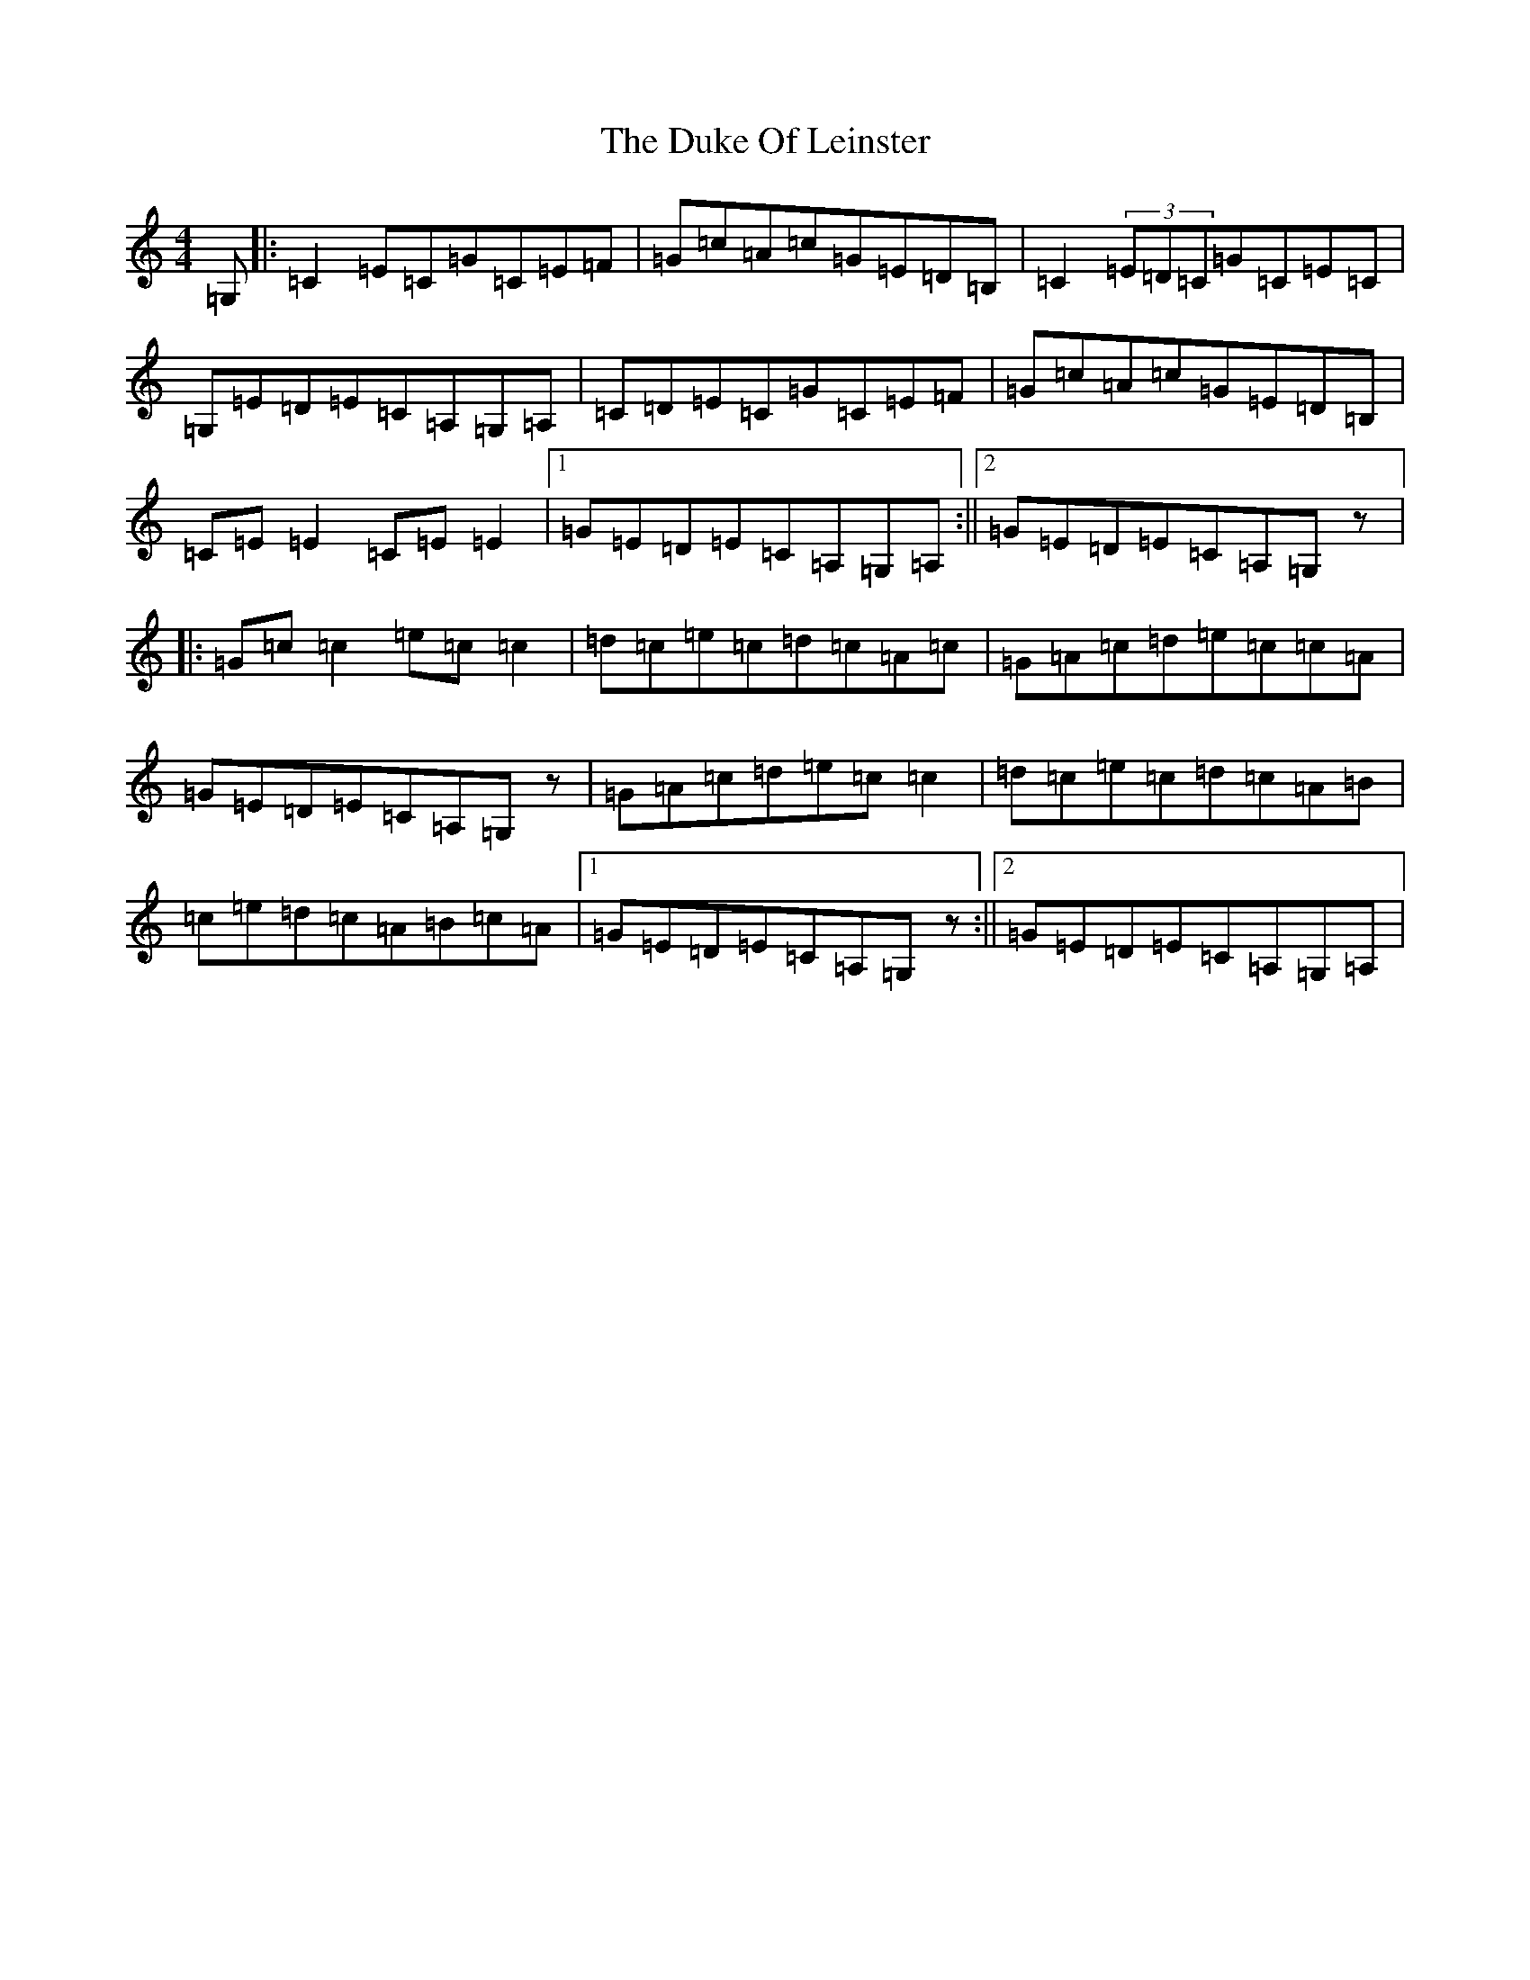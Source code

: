 X: 5764
T: Duke Of Leinster, The
S: https://thesession.org/tunes/1385#setting1385
R: reel
M:4/4
L:1/8
K: C Major
=G,|:=C2=E=C=G=C=E=F|=G=c=A=c=G=E=D=B,|=C2(3=E=D=C=G=C=E=C|=G,=E=D=E=C=A,=G,=A,|=C=D=E=C=G=C=E=F|=G=c=A=c=G=E=D=B,|=C=E=E2=C=E=E2|1=G=E=D=E=C=A,=G,=A,:||2=G=E=D=E=C=A,=G,z|:=G=c=c2=e=c=c2|=d=c=e=c=d=c=A=c|=G=A=c=d=e=c=c=A|=G=E=D=E=C=A,=G,z|=G=A=c=d=e=c=c2|=d=c=e=c=d=c=A=B|=c=e=d=c=A=B=c=A|1=G=E=D=E=C=A,=G,z:||2=G=E=D=E=C=A,=G,=A,|